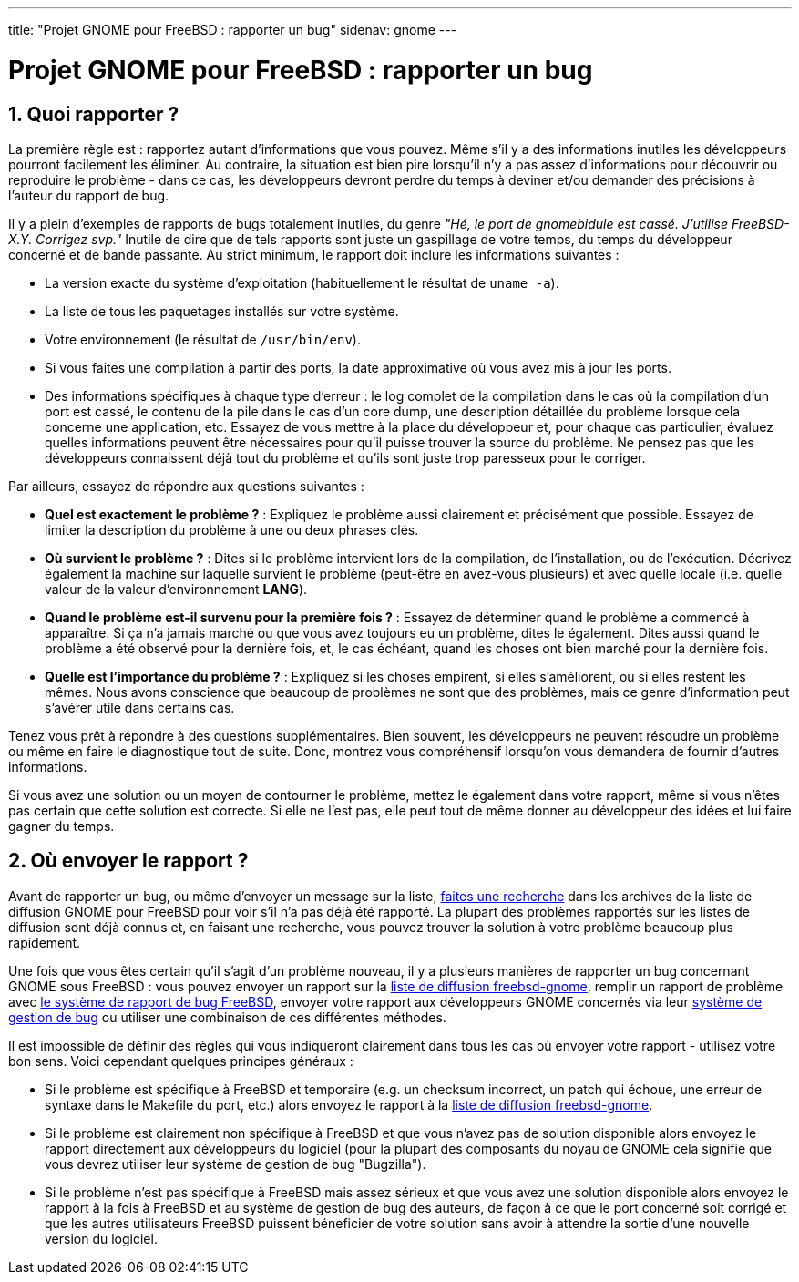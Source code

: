 ---
title: "Projet GNOME pour FreeBSD : rapporter un bug"
sidenav: gnome
--- 

= Projet GNOME pour FreeBSD : rapporter un bug

== 1. Quoi rapporter ?

La première règle est : rapportez autant d'informations que vous pouvez. Même s'il y a des informations inutiles les développeurs pourront facilement les éliminer. Au contraire, la situation est bien pire lorsqu'il n'y a pas assez d'informations pour découvrir ou reproduire le problème - dans ce cas, les développeurs devront perdre du temps à deviner et/ou demander des précisions à l'auteur du rapport de bug.

Il y a plein d'exemples de rapports de bugs totalement inutiles, du genre _"Hé, le port de gnomebidule est cassé. J'utilise FreeBSD-X.Y. Corrigez svp."_ Inutile de dire que de tels rapports sont juste un gaspillage de votre temps, du temps du développeur concerné et de bande passante. Au strict minimum, le rapport doit inclure les informations suivantes :

* La version exacte du système d'exploitation (habituellement le résultat de `uname -a`).
* La liste de tous les paquetages installés sur votre système.
* Votre environnement (le résultat de `/usr/bin/env`).
* Si vous faites une compilation à partir des ports, la date approximative où vous avez mis à jour les ports.
* Des informations spécifiques à chaque type d'erreur : le log complet de la compilation dans le cas où la compilation d'un port est cassé, le contenu de la pile dans le cas d'un core dump, une description détaillée du problème lorsque cela concerne une application, etc. Essayez de vous mettre à la place du développeur et, pour chaque cas particulier, évaluez quelles informations peuvent être nécessaires pour qu'il puisse trouver la source du problème. Ne pensez pas que les développeurs connaissent déjà tout du problème et qu'ils sont juste trop paresseux pour le corriger.

Par ailleurs, essayez de répondre aux questions suivantes :

* *Quel est exactement le problème ?* : Expliquez le problème aussi clairement et précisément que possible. Essayez de limiter la description du problème à une ou deux phrases clés.
* *Où survient le problème ?* : Dites si le problème intervient lors de la compilation, de l'installation, ou de l'exécution. Décrivez également la machine sur laquelle survient le problème (peut-être en avez-vous plusieurs) et avec quelle locale (i.e. quelle valeur de la valeur d'environnement *LANG*).
* *Quand le problème est-il survenu pour la première fois ?* : Essayez de déterminer quand le problème a commencé à apparaître. Si ça n'a jamais marché ou que vous avez toujours eu un problème, dites le également. Dites aussi quand le problème a été observé pour la dernière fois, et, le cas échéant, quand les choses ont bien marché pour la dernière fois.
* *Quelle est l'importance du problème ?* : Expliquez si les choses empirent, si elles s'améliorent, ou si elles restent les mêmes. Nous avons conscience que beaucoup de problèmes ne sont que des problèmes, mais ce genre d'information peut s'avérer utile dans certains cas.

Tenez vous prêt à répondre à des questions supplémentaires. Bien souvent, les développeurs ne peuvent résoudre un problème ou même en faire le diagnostique tout de suite. Donc, montrez vous compréhensif lorsqu'on vous demandera de fournir d'autres informations.

Si vous avez une solution ou un moyen de contourner le problème, mettez le également dans votre rapport, même si vous n'êtes pas certain que cette solution est correcte. Si elle ne l'est pas, elle peut tout de même donner au développeur des idées et lui faire gagner du temps.

== 2. Où envoyer le rapport ?

Avant de rapporter un bug, ou même d'envoyer un message sur la liste, https://www.freebsd.org/search/[faites une recherche] dans les archives de la liste de diffusion GNOME pour FreeBSD pour voir s'il n'a pas déjà été rapporté. La plupart des problèmes rapportés sur les listes de diffusion sont déjà connus et, en faisant une recherche, vous pouvez trouver la solution à votre problème beaucoup plus rapidement.

Une fois que vous êtes certain qu'il s'agit d'un problème nouveau, il y a plusieurs manières de rapporter un bug concernant GNOME sous FreeBSD : vous pouvez envoyer un rapport sur la mailto:freebsd-gnome@FreeBSD.org[liste de diffusion freebsd-gnome], remplir un rapport de problème avec http://www.freebsd.org/support/#gnats[le système de rapport de bug FreeBSD], envoyer votre rapport aux développeurs GNOME concernés via leur http://bugzilla.gnome.org/[système de gestion de bug] ou utiliser une combinaison de ces différentes méthodes.

Il est impossible de définir des règles qui vous indiqueront clairement dans tous les cas où envoyer votre rapport - utilisez votre bon sens. Voici cependant quelques principes généraux :

* Si le problème est spécifique à FreeBSD et temporaire (e.g. un checksum incorrect, un patch qui échoue, une erreur de syntaxe dans le Makefile du port, etc.) alors envoyez le rapport à la mailto:freebsd-gnome@FreeBSD.org[liste de diffusion freebsd-gnome].
* Si le problème est clairement non spécifique à FreeBSD et que vous n'avez pas de solution disponible alors envoyez le rapport directement aux développeurs du logiciel (pour la plupart des composants du noyau de GNOME cela signifie que vous devrez utiliser leur système de gestion de bug "Bugzilla").
* Si le problème n'est pas spécifique à FreeBSD mais assez sérieux et que vous avez une solution disponible alors envoyez le rapport à la fois à FreeBSD et au système de gestion de bug des auteurs, de façon à ce que le port concerné soit corrigé et que les autres utilisateurs FreeBSD puissent béneficier de votre solution sans avoir à attendre la sortie d'une nouvelle version du logiciel.

